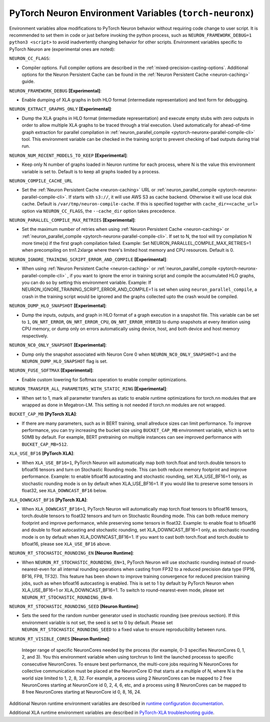 .. _pytorch-neuronx-envvars:

PyTorch Neuron Environment Variables (``torch-neuronx``)
========================================================

Environment variables allow modifications to PyTorch Neuron behavior
without requiring code change to user script. It is recommended to set
them in code or just before invoking the python process, such as
``NEURON_FRAMEWORK_DEBUG=1 python3 <script>`` to avoid inadvertently
changing behavior for other scripts. Environment variables specific to
PyTorch Neuron are (experimental ones are noted):

``NEURON_CC_FLAGS``:

-  Compiler options. Full compiler options are described in the :ref:`mixed-precision-casting-options`.
   Additional options for the Neuron
   Persistent Cache can be found in the :ref:`Neuron Persistent Cache <neuron-caching>` guide.

``NEURON_FRAMEWORK_DEBUG`` **[Experimental]**:

-  Enable dumping of XLA graphs in both HLO format (intermediate representation) and text form for debugging.

``NEURON_EXTRACT_GRAPHS_ONLY`` **[Experimental]**:

-  Dump the XLA graphs in HLO format (intermediate representation) and execute empty stubs with zero outputs
   in order to allow multiple XLA graphs to be traced through a trial execution.
   Used automatically for ahead-of-time
   graph extraction for parallel compilation in :ref:`neuron_parallel_compile <pytorch-neuronx-parallel-compile-cli>`
   tool. This environment variable can be checked in the training script
   to prevent checking of bad outputs during trial run.

``NEURON_NUM_RECENT_MODELS_TO_KEEP`` **[Experimental]**:

-  Keep only N number of graphs loaded in Neuron runtime for each
   process, where N is the value this environment variable is set to.
   Default is to keep all graphs loaded by a process.

``NEURON_COMPILE_CACHE_URL``

-  Set the :ref:`Neuron Persistent Cache <neuron-caching>` URL or :ref:`neuron_parallel_compile <pytorch-neuronx-parallel-compile-cli>`.
   If starts with ``s3://``, it will use AWS S3 as cache backend. Otherwise it will use
   local disk cache. Default is ``/var/tmp/neuron-compile-cache``.
   If this is specified together with ``cache_dir=<cache_url>`` option via ``NEURON_CC_FLAGS``, the ``--cache_dir`` option takes precedence.

``NEURON_PARALLEL_COMPILE_MAX_RETRIES`` **[Experimental]**:

-  Set the maximum number of retries when using :ref:`Neuron Persistent Cache <neuron-caching>` or :ref:`neuron_parallel_compile <pytorch-neuronx-parallel-compile-cli>`.
   If set to N, the tool will try compilation N more time(s) if the first graph compilation failed.
   Example: Set NEURON_PARALLEL_COMPILE_MAX_RETRIES=1 when precompiling on 
   trn1.2xlarge where there's limited host memory and CPU resources.
   Default is 0.

``NEURON_IGNORE_TRAINING_SCRIPT_ERROR_AND_COMPILE`` **[Experimental]**:

- When using :ref:`Neuron Persistent Cache <neuron-caching>` or :ref:`neuron_parallel_compile <pytorch-neuronx-parallel-compile-cli>` , if you want to ignore the error in training script
  and compile the accumulated HLO graphs, you can do so by setting this environment variable.
  Example: If NEURON_IGNORE_TRAINING_SCRIPT_ERROR_AND_COMPILE=1 is set when using ``neuron_parallel_compile``,
  a crash in the training script would be ignored and the graphs collected upto the crash would be
  compiled.

``NEURON_DUMP_HLO_SNAPSHOT`` **[Experimental]**:

- Dump the inputs, outputs, and graph in HLO format of a graph execution in a snapshot file. This
  variable can be set to ``1``, ``ON_NRT_ERROR``, ``ON_NRT_ERROR_CPU``, ``ON_NRT_ERROR_HYBRID`` to
  dump snapshots at every iteration using CPU memory, or dump only on errors automatically using
  device, host, and both device and host memory respectively.

``NEURON_NC0_ONLY_SNAPSHOT`` **[Experimental]**:

- Dump only the snapshot associated with Neuron Core 0 when ``NEURON_NC0_ONLY_SNAPSHOT=1`` and 
  the ``NEURON_DUMP_HLO_SNAPSHOT`` flag is set.

``NEURON_FUSE_SOFTMAX`` **[Experimental]**:

- Enable custom lowering for Softmax operation to enable compiler optimizations.

``NEURON_TRANSFER_ALL_PARAMETERS_WITH_STATIC_RING`` **[Experimental]**:

- When set to 1, mark all parameter transfers as static to enable runtime optimizations for torch.nn modules that are wrapped as done in Megatron-LM. This setting is not needed if torch.nn modules are not wrapped.

``BUCKET_CAP_MB`` **[PyTorch XLA]**:

- If there are many parameters, such as in BERT training, small allreduce sizes can limit performance. To improve performance, you can try increasing the bucket size using ``BUCKET_CAP_MB`` environment variable, which is set to 50MB by default. For example, BERT pretraining on multiple instances can see improved performance with ``BUCKET_CAP_MB=512``.

``XLA_USE_BF16`` **[PyTorch XLA]**:

- When ``XLA_USE_BF16=1``, PyTorch Neuron will automatically map both torch.float and torch.double tensors
  to bfloat16 tensors and turn on Stochastic Rounding mode. This can both reduce memory footprint and improve performance.
  Example: to enable bfloat16 autocasting and stochastic rounding, set XLA_USE_BF16=1 only, as
  stochastic rounding mode is on by default when XLA_USE_BF16=1. If you would like to preserve some tensors in float32, see ``XLA_DOWNCAST_BF16`` below.

``XLA_DOWNCAST_BF16`` **[PyTorch XLA]**:

- When ``XLA_DOWNCAST_BF16=1``, PyTorch Neuron will automatically map torch.float tensors to bfloat16 tensors, torch.double tensors
  to float32 tensors and turn on Stochastic Rounding mode. This can both reduce memory footprint and improve performance, while preserving some tensors in float32.
  Example: to enable float to bfloat16 and double to float autocasting and stochastic rounding, set XLA_DOWNCAST_BF16=1 only, as
  stochastic rounding mode is on by default when XLA_DOWNCAST_BF16=1. If you want to cast both torch.float and torch.double to bfloat16, please see ``XLA_USE_BF16`` above.

``NEURON_RT_STOCHASTIC_ROUNDING_EN`` **[Neuron Runtime]**:

- When ``NEURON_RT_STOCHASTIC_ROUNDING_EN=1``, PyTorch Neuron will use stochastic rounding instead of
  round-nearest-even for all internal rounding operations when casting from FP32 to a reduced precision data type (FP16, BF16, FP8, TF32).
  This feature has been shown to improve
  training convergence for reduced precision training jobs, such as when bfloat16 autocasting is
  enabled. This is set to 1 by default by PyTorch Neuron when XLA_USE_BF16=1 or XLA_DOWNCAST_BF16=1. To switch to round-nearest-even mode, please set ``NEURON_RT_STOCHASTIC_ROUNDING_EN=0``.

``NEURON_RT_STOCHASTIC_ROUNDING_SEED`` **[Neuron Runtime]**:

- Sets the seed for the
  random number generator used in stochastic rounding (see previous section). If this environment variable is not set, the seed is set to 0 by default. Please set ``NEURON_RT_STOCHASTIC_ROUNDING_SEED`` to a fixed value to ensure reproducibility between runs.

``NEURON_RT_VISIBLE_CORES`` **[Neuron Runtime]**:

  Integer range of specific NeuronCores needed by the process (for example, 0-3 specifies NeuronCores 0, 1, 2, and 3).
  You this environment variable when using torchrun to limit the launched processs to specific consecutive NeuronCores. To ensure best performance, the multi-core jobs requiring N NeuronCores for collective communication must be placed at the NeuronCore ID that starts at a multiple of N, where N is the world size limited to 1, 2, 8, 32. For example, a process using 2 NeuronCores can be mapped to 2 free NeuronCores starting at NeuronCore id 0, 2, 4, 6, etc, and a process using 8 NeuronCores can be mapped to 8 free NeuronCores starting at NeuronCore id 0, 8, 16, 24.

Additional Neuron runtime environment variables are described in `runtime
configuration
documentation <https://awsdocs-neuron.readthedocs-hosted.com/en/latest/neuron-guide/neuron-runtime/nrt-configurable-parameters.html>`__.

Additional XLA runtime environment variables are described in `PyTorch-XLA troubleshooting guide
<https://github.com/pytorch/xla/blob/v1.10.0/TROUBLESHOOTING.md#user-content-environment-variables>`__.
